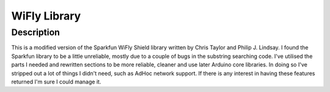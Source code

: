 ============
WiFly Library
============

Description
===========

This is a modified version of the Sparkfun WiFly Shield library
written by Chris Taylor and Philip J. Lindsay. I found the
Sparkfun library to be a little unreliable, mostly due to
a couple of bugs in the substring searching code. I've utilised
the parts I needed and rewritten sections to be more reliable,
cleaner and use later Arduino core libraries. In doing so I've
stripped out a lot of things I didn't need, such as AdHoc
network support. If there is any interest in having these features
returned I'm sure I could manage it.

